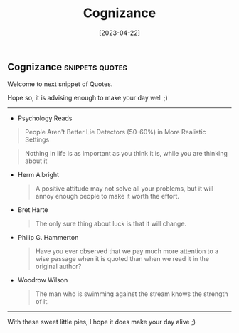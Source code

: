 #+title: Cognizance
#+date: [2023-04-22]

** Cognizance :snippets:quotes:

Welcome to next snippet of Quotes.

Hope so, it is advising enough to make your day well ;)

------

+ Psychology Reads

#+begin_quote
People Aren't Better Lie Detectors (50-60%) in More Realistic Settings
#+end_quote

#+begin_quote
Nothing in life is as important as you think it is, while you are thinking about it
#+end_quote

+ Herm Albright

  #+begin_quote
A positive attitude may not solve all your problems, but it will annoy enough people to make it worth the effort.
#+end_quote

+ Bret Harte

  #+begin_quote
The only sure thing about luck is that it will change.
#+end_quote

+ Philip G. Hammerton

  #+begin_quote
Have you ever observed that we pay much more attention to a wise passage when it is quoted than when we read it in the original author?
#+end_quote

+ Woodrow Wilson

  #+begin_quote
The man who is swimming against the stream knows the strength of it.
#+end_quote


------

#+begin_center
With these sweet little pies, I hope it does make your day alive ;)
#+end_center
